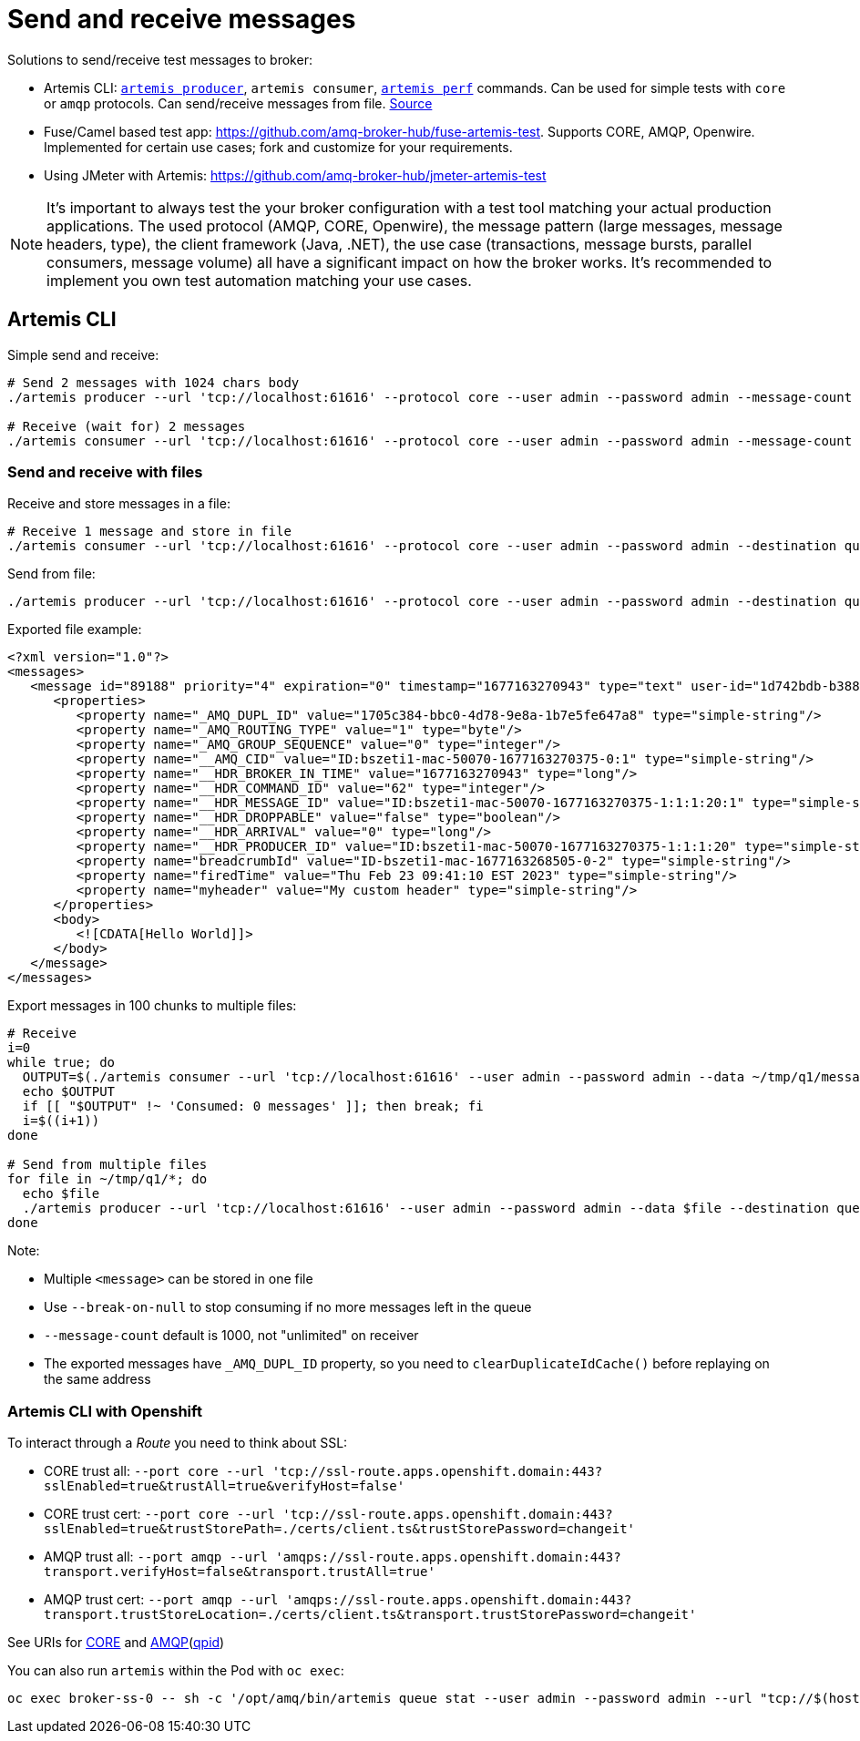 = Send and receive messages

Solutions to send/receive test messages to broker:

* Artemis CLI: https://access.redhat.com/documentation/en-us/red_hat_amq_broker/7.10/html-single/getting_started_with_amq_broker/index#producing-consuming-test-messages-getting-started[`artemis producer`], `artemis consumer`, https://activemq.apache.org/components/artemis/documentation/latest/perf-tools.html[`artemis perf`] commands. Can be used for simple tests with `core` or `amqp` protocols. Can send/receive messages from file. https://github.com/apache/activemq-artemis/tree/main/artemis-cli/src/main/java/org/apache/activemq/artemis/cli/commands[Source]
* Fuse/Camel based test app: https://github.com/amq-broker-hub/fuse-artemis-test. Supports CORE, AMQP, Openwire. Implemented for certain use cases; fork and customize for your requirements. 
* Using JMeter with Artemis: https://github.com/amq-broker-hub/jmeter-artemis-test


[NOTE]
It's important to always test the your broker configuration with a test tool matching your actual production applications. The used protocol (AMQP, CORE, Openwire), the message pattern (large messages, message headers, type), the client framework (Java, .NET), the use case (transactions, message bursts, parallel consumers, message volume) all have a significant impact on how the broker works. It's recommended to implement you own test automation matching your use cases.

== Artemis CLI

Simple send and receive:

```
# Send 2 messages with 1024 chars body 
./artemis producer --url 'tcp://localhost:61616' --protocol core --user admin --password admin --message-count 2 --message-size 1024  --destination queue://q1 --verbose

# Receive (wait for) 2 messages
./artemis consumer --url 'tcp://localhost:61616' --protocol core --user admin --password admin --message-count 2 --destination queue://q1 --verbose
```

=== Send and receive with files

Receive and store messages in a file:
```
# Receive 1 message and store in file
./artemis consumer --url 'tcp://localhost:61616' --protocol core --user admin --password admin --destination queue://q1 --data /tmp/q1.message.xml --message-count 1
```

Send from file:
```
./artemis producer --url 'tcp://localhost:61616' --protocol core --user admin --password admin --destination queue://q2 --data /tmp/q1.message.xml
```

Exported file example:
[source,xml]
----
<?xml version="1.0"?>
<messages>
   <message id="89188" priority="4" expiration="0" timestamp="1677163270943" type="text" user-id="1d742bdb-b388-11ed-b4ff-167bd481e550">
      <properties>
         <property name="_AMQ_DUPL_ID" value="1705c384-bbc0-4d78-9e8a-1b7e5fe647a8" type="simple-string"/>
         <property name="_AMQ_ROUTING_TYPE" value="1" type="byte"/>
         <property name="_AMQ_GROUP_SEQUENCE" value="0" type="integer"/>
         <property name="__AMQ_CID" value="ID:bszeti1-mac-50070-1677163270375-0:1" type="simple-string"/>
         <property name="__HDR_BROKER_IN_TIME" value="1677163270943" type="long"/>
         <property name="__HDR_COMMAND_ID" value="62" type="integer"/>
         <property name="__HDR_MESSAGE_ID" value="ID:bszeti1-mac-50070-1677163270375-1:1:1:20:1" type="simple-string"/>
         <property name="__HDR_DROPPABLE" value="false" type="boolean"/>
         <property name="__HDR_ARRIVAL" value="0" type="long"/>
         <property name="__HDR_PRODUCER_ID" value="ID:bszeti1-mac-50070-1677163270375-1:1:1:20" type="simple-string"/>
         <property name="breadcrumbId" value="ID-bszeti1-mac-1677163268505-0-2" type="simple-string"/>
         <property name="firedTime" value="Thu Feb 23 09:41:10 EST 2023" type="simple-string"/>
         <property name="myheader" value="My custom header" type="simple-string"/>
      </properties>
      <body>
         <![CDATA[Hello World]]>
      </body>
   </message>
</messages>
----

Export messages in 100 chunks to multiple files:
[source,sh]
----
# Receive
i=0
while true; do
  OUTPUT=$(./artemis consumer --url 'tcp://localhost:61616' --user admin --password admin --data ~/tmp/q1/message-$EPOCHREALTIME-$i --message-count 100 --break-on-null --destination queue://q1)
  echo $OUTPUT
  if [[ "$OUTPUT" !~ 'Consumed: 0 messages' ]]; then break; fi
  i=$((i+1))
done

# Send from multiple files
for file in ~/tmp/q1/*; do
  echo $file
  ./artemis producer --url 'tcp://localhost:61616' --user admin --password admin --data $file --destination queue://q2
done
----

Note:

* Multiple `<message>` can be stored in one file
* Use `--break-on-null` to stop consuming if no more messages left in the queue
* `--message-count` default is 1000, not "unlimited" on receiver
* The exported messages have `_AMQ_DUPL_ID` property, so you need to `clearDuplicateIdCache()` before replaying on the same address

=== Artemis CLI with Openshift

To interact through a _Route_ you need to think about SSL:

* CORE trust all:  `--port core --url 'tcp://ssl-route.apps.openshift.domain:443?sslEnabled=true&trustAll=true&verifyHost=false'`
* CORE trust cert: `--port core --url 'tcp://ssl-route.apps.openshift.domain:443?sslEnabled=true&trustStorePath=./certs/client.ts&trustStorePassword=changeit'`
* AMQP trust all:  `--port amqp --url 'amqps://ssl-route.apps.openshift.domain:443?transport.verifyHost=false&transport.trustAll=true'`
* AMQP trust cert: `--port amqp --url 'amqps://ssl-route.apps.openshift.domain:443?transport.trustStoreLocation=./certs/client.ts&transport.trustStorePassword=changeit'`

See URIs for https://access.redhat.com/documentation/en-us/red_hat_amq_clients/2.11/html-single/using_the_amq_core_protocol_jms_client/index#connection_uris[CORE] and https://access.redhat.com/documentation/en-us/red_hat_amq_clients/2.11/html-single/using_the_amq_jms_client/index#connection_uris[AMQP](https://qpid.apache.org/releases/qpid-jms-1.8.0/docs/index.html[qpid])

You can also run `artemis` within the Pod with `oc exec`:

```
oc exec broker-ss-0 -- sh -c '/opt/amq/bin/artemis queue stat --user admin --password admin --url "tcp://$(hostname):61617?sslEnabled=true;verifyHost=false;trustAll=true" --maxRows 99999 --maxColumnSize -1'
```

